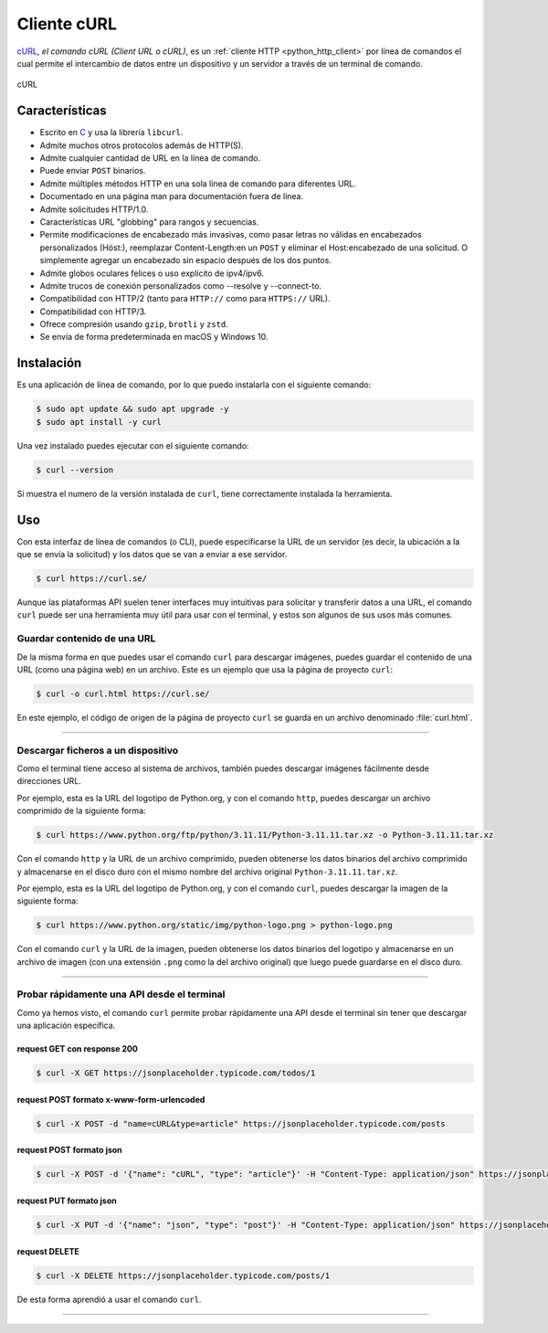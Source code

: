 .. _python_http_client_curl:

Cliente cURL
------------

`cURL`_, *el comando cURL (Client URL o cURL)*, es un
:ref:`cliente HTTP <python_http_client>` por línea de comandos el cual
permite el intercambio de datos entre un dispositivo y un servidor a través
de un terminal de comando.


.. figure:: ../_static/images/curl_logo.svg
  :class: image-inline
  :alt: cURL
  :align: center

  cURL

Características
'''''''''''''''

- Escrito en `C <https://es.wikipedia.org/wiki/C_(lenguaje_de_programaci%C3%B3n)>`_ y usa
  la librería ``libcurl``.

- Admite muchos otros protocolos además de HTTP(S).

- Admite cualquier cantidad de URL en la línea de comando.

- Puede enviar ``POST`` binarios.

- Admite múltiples métodos HTTP en una sola línea de comando para diferentes URL.

- Documentado en una página man para documentación fuera de línea.

- Admite solicitudes HTTP/1.0.

- Características URL "globbing" para rangos y secuencias.

- Permite modificaciones de encabezado más invasivas, como pasar letras no válidas
  en encabezados personalizados (Höst:), reemplazar Content-Length:en un ``POST``
  y eliminar el Host:encabezado de una solicitud. O simplemente agregar un encabezado
  sin espacio después de los dos puntos.

- Admite globos oculares felices o uso explícito de ipv4/ipv6.

- Admite trucos de conexión personalizados como --resolve y --connect-to.

- Compatibilidad con HTTP/2 (tanto para ``HTTP://`` como para ``HTTPS://`` URL).

- Compatibilidad con HTTP/3.

- Ofrece compresión usando ``gzip``, ``brotli`` y ``zstd``.

- Se envía de forma predeterminada en macOS y Windows 10.


Instalación
'''''''''''

Es una aplicación de línea de comando, por lo que puedo instalarla con el siguiente comando:

.. code-block:: console

    $ sudo apt update && sudo apt upgrade -y
    $ sudo apt install -y curl

Una vez instalado puedes ejecutar con el siguiente comando:

.. code-block:: console

    $ curl --version

Si muestra el numero de la versión instalada de ``curl``, tiene
correctamente instalada la herramienta.

Uso
'''

Con esta interfaz de línea de comandos (o CLI), puede especificarse la URL de un servidor
(es decir, la ubicación a la que se envía la solicitud) y los datos que se van a enviar a
ese servidor.

.. code-block:: console

    $ curl https://curl.se/

Aunque las plataformas API suelen tener interfaces muy intuitivas para solicitar y transferir
datos a una URL, el comando ``curl`` puede ser una herramienta muy útil para usar con el
terminal, y estos son algunos de sus usos más comunes.


Guardar contenido de una URL
*****************************

De la misma forma en que puedes usar el comando ``curl`` para descargar imágenes, puedes guardar
el contenido de una URL (como una página web) en un archivo. Este es un ejemplo que usa la
página de proyecto ``curl``:

.. code-block:: console

    $ curl -o curl.html https://curl.se/

En este ejemplo, el código de origen de la página de proyecto ``curl`` se guarda en un archivo
denominado :file:`curl.html`.

----

Descargar ficheros a un dispositivo
************************************

Como el terminal tiene acceso al sistema de archivos, también puedes descargar imágenes fácilmente
desde direcciones URL.

Por ejemplo, esta es la URL del logotipo de Python.org, y con el comando ``http``, puedes descargar
un archivo comprimido de la siguiente forma:

.. code-block:: console

    $ curl https://www.python.org/ftp/python/3.11.11/Python-3.11.11.tar.xz -o Python-3.11.11.tar.xz

Con el comando ``http`` y la URL de un archivo comprimido, pueden obtenerse los datos binarios del
archivo comprimido y almacenarse en el disco duro con el mismo nombre del archivo original ``Python-3.11.11.tar.xz``.

Por ejemplo, esta es la URL del logotipo de Python.org, y con el comando ``curl``, puedes descargar
la imagen de la siguiente forma:

.. code-block:: console

    $ curl https://www.python.org/static/img/python-logo.png > python-logo.png

Con el comando ``curl`` y la URL de la imagen, pueden obtenerse los datos binarios del logotipo y
almacenarse en un archivo de imagen (con una extensión ``.png`` como la del archivo original) que
luego puede guardarse en el disco duro.


----

Probar rápidamente una API desde el terminal
********************************************

Como ya hemos visto, el comando ``curl`` permite probar rápidamente una API desde el terminal sin
tener que descargar una aplicación específica.


request GET con response 200
^^^^^^^^^^^^^^^^^^^^^^^^^^^^^

.. code-block:: console

    $ curl -X GET https://jsonplaceholder.typicode.com/todos/1

request POST formato x-www-form-urlencoded
^^^^^^^^^^^^^^^^^^^^^^^^^^^^^^^^^^^^^^^^^^^

.. code-block:: console

    $ curl -X POST -d "name=cURL&type=article" https://jsonplaceholder.typicode.com/posts

request POST formato json
^^^^^^^^^^^^^^^^^^^^^^^^^^

.. code-block:: console

    $ curl -X POST -d '{"name": "cURL", "type": "article"}' -H "Content-Type: application/json" https://jsonplaceholder.typicode.com/posts

request PUT formato json
^^^^^^^^^^^^^^^^^^^^^^^^^^

.. code-block:: console

    $ curl -X PUT -d '{"name": "json", "type": "post"}' -H "Content-Type: application/json" https://jsonplaceholder.typicode.com/posts/1

request DELETE
^^^^^^^^^^^^^^^

.. code-block:: console

    $ curl -X DELETE https://jsonplaceholder.typicode.com/posts/1


De esta forma aprendió a usar el comando ``curl``.


----


.. seealso::

    Consulte la sección de :ref:`lecturas suplementarias <lecturas_extras_leccion3>`
    del entrenamiento para ampliar su conocimiento en esta temática.


.. raw:: html
   :file: ../_templates/partials/soporte_profesional.html



..
  .. disqus::

.. _`cURL`: https://curl.se/
